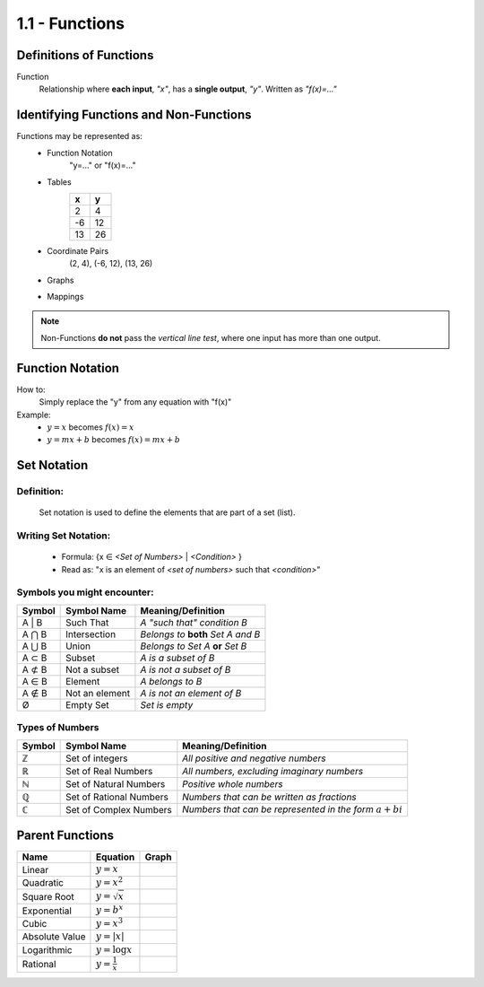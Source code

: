 1.1 - Functions
###############

Definitions of Functions
************************

Function
  Relationship where **each input**, *\"x\"*, has a **single output**, *\"y\"*.
  Written as *\"f(x)=...\"*

Identifying Functions and Non-Functions
***************************************

Functions may be represented as:
  * Function Notation
      \"y=...\" or \"f(x)=...\"
  * Tables
      +---+---+
      | x | y |
      +===+===+
      | 2 | 4 |
      +---+---+
      |-6 | 12|
      +---+---+
      |13 | 26|
      +---+---+
  * Coordinate Pairs
      (2, 4), (-6, 12), (13, 26)
  * Graphs
      .. image:: ..\\_static\\graph1.png
          :height: 100px
          :width: 100px
  * Mappings
      .. image:: ..\\_static\\set_example.jpg
          :height: 125px
          :width: 160px

.. note::
    Non-Functions **do not** pass the *vertical line test*, where one input has
    more than one output.


Function Notation
*****************

How to:
  Simply replace the \"y\" from any equation with \"f(x)\"

Example:
  * :math:`y = x` becomes :math:`f(x) = x`
  * :math:`y = mx + b` becomes :math:`f(x) = mx + b`

Set Notation
************

Definition:
^^^^^^^^^^^
  Set notation is used to define the elements that are part of a set (list).

Writing Set Notation:
^^^^^^^^^^^^^^^^^^^^^
  * Formula: {x ∈ *<Set of Numbers>* \| *<Condition>* }
  * Read as: \"x is an element of *<set of numbers>* such that *<condition>*"

Symbols you might encounter:
^^^^^^^^^^^^^^^^^^^^^^^^^^^^

+--------+----------------+-------------------------------------+
| Symbol | Symbol Name    |  Meaning/Definition                 |
+========+================+=====================================+
| A \| B | Such That      | *A \"such that\" condition B*       |
+--------+----------------+-------------------------------------+
| A ⋂ B  | Intersection   | *Belongs to* **both** *Set A and B* |
+--------+----------------+-------------------------------------+
| A ⋃ B  | Union          | *Belongs to Set A* **or** *Set B*   |
+--------+----------------+-------------------------------------+
| A ⊂ B  | Subset         | *A is a subset of B*                |
+--------+----------------+-------------------------------------+
| A ⊄ B  | Not a subset   | *A is not a subset of B*            |
+--------+----------------+-------------------------------------+
| A ∈ B  | Element        | *A belongs to B*                    |
+--------+----------------+-------------------------------------+
| A ∉ B  | Not an element | *A is not an element of B*          |
+--------+----------------+-------------------------------------+
| Ø      | Empty Set      | *Set is empty*                      |
+--------+----------------+-------------------------------------+

Types of Numbers
^^^^^^^^^^^^^^^^

+--------+-------------------------+--------------------------------------------------------------+
| Symbol | Symbol Name             |  Meaning/Definition                                          |
+========+=========================+==============================================================+
| ℤ      | Set of integers         | *All positive and negative numbers*                          |
+--------+-------------------------+--------------------------------------------------------------+
| ℝ      | Set of Real Numbers     | *All numbers, excluding imaginary numbers*                   |
+--------+-------------------------+--------------------------------------------------------------+
| ℕ      | Set of Natural Numbers  | *Positive whole numbers*                                     |
+--------+-------------------------+--------------------------------------------------------------+
| ℚ      | Set of Rational Numbers | *Numbers that can be written as fractions*                   |
+--------+-------------------------+--------------------------------------------------------------+
| ℂ      | Set of Complex Numbers  | *Numbers that can be represented in the form* :math:`a + bi` |
+--------+-------------------------+--------------------------------------------------------------+

Parent Functions
****************

+--------------+------------------------+-----------------------------------------+
| Name         | Equation               | Graph                                   |
+==============+========================+=========================================+
|Linear        | :math:`y = x`          | .. image:: ..\\_static\\linear.png      |
+--------------+------------------------+-----------------------------------------+
|Quadratic     | :math:`y = x^2`        | .. image:: ..\\_static\\quadratic.png   |
+--------------+------------------------+-----------------------------------------+
|Square Root   | :math:`y = \sqrt{x}`   | .. image:: ..\\_static\\sqrt.png        |
+--------------+------------------------+-----------------------------------------+
|Exponential   | :math:`y = b^x`        | .. image:: ..\\_static\\exponential.png |
+--------------+------------------------+-----------------------------------------+
|Cubic         | :math:`y = x^3`        | .. image:: ..\\_static\\cubic.png       |
+--------------+------------------------+-----------------------------------------+
|Absolute Value| :math:`y = | x |`      | .. image:: ..\\_static\\abs.png         |
+--------------+------------------------+-----------------------------------------+
|Logarithmic   | :math:`y = \log x`     | .. image:: ..\\_static\\log.png         |
+--------------+------------------------+-----------------------------------------+
|Rational      | :math:`y = \frac{1}{x}`| .. image:: ..\\_static\\rational.png    |
+--------------+------------------------+-----------------------------------------+

